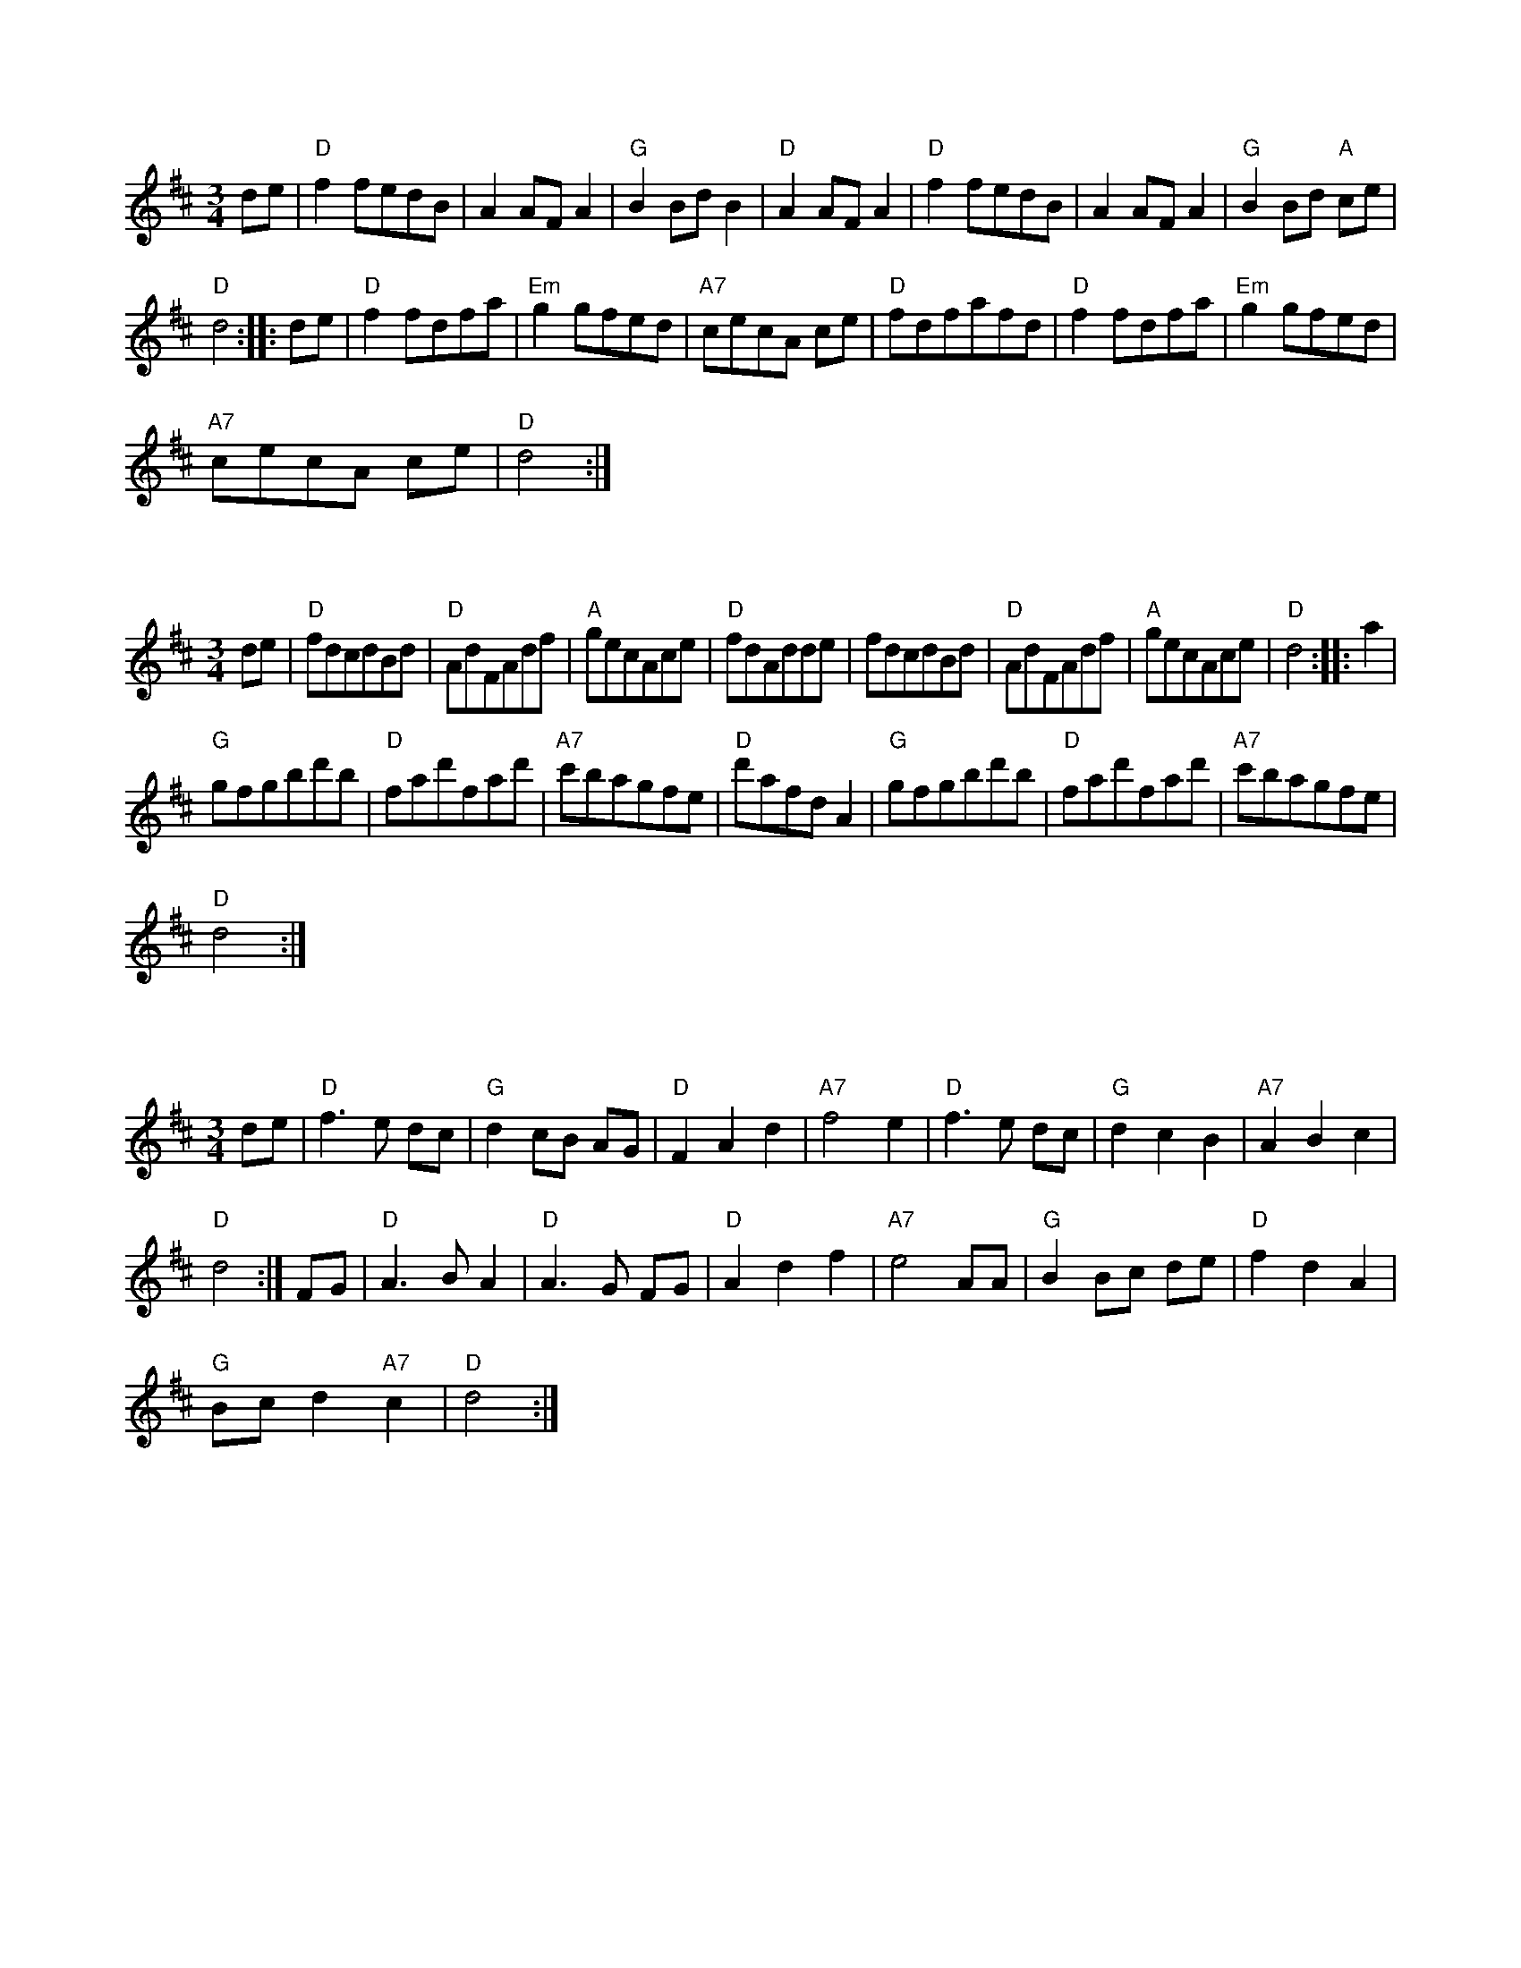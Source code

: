 X:1
S:2
B:9
E:4
B:9
L:1/8
M:3/4
K:D
 de |"D" f2 fedB | A2 AF A2 |"G" B2 Bd B2 |"D" A2 AF A2 |"D" f2 fedB | A2 AF A2 |"G" B2 Bd"A" ce | 
"D" d4 :: de |"D" f2 fdfa |"Em" g2 gfed |"A7" cecA ce |"D" fdfafd |"D" f2 fdfa |"Em" g2 gfed | 
"A7" cecA ce |"D" d4 :|

X:2
S:2
B:9
E:4
B:9
L:1/8
M:3/4
K:D
 de |"D" fdcdBd |"D" AdFAdf |"A" gecAce |"D" fdAdde | fdcdBd |"D" AdFAdf |"A" gecAce |"D" d4 :: a2 | 
"G" gfgbd'b |"D" fad'fad' |"A7" c'bagfe |"D" d'afd A2 |"G" gfgbd'b |"D" fad'fad' |"A7" c'bagfe | 
"D" d4 :|

X:3
S:2
B:9
E:4
B:9
L:1/8
M:3/4
K:D
 de |"D" f3 e dc |"G" d2 cB AG |"D" F2 A2 d2 |"A7" f4 e2 |"D" f3 e dc |"G" d2 c2 B2 |"A7" A2 B2 c2 | 
"D" d4 :| FG |"D" A3 B A2 |"D" A3 G FG |"D" A2 d2 f2 |"A7" e4 AA |"G" B2 Bc de |"D" f2 d2 A2 | 
"G" Bc d2"A7" c2 |"D" d4 :|

